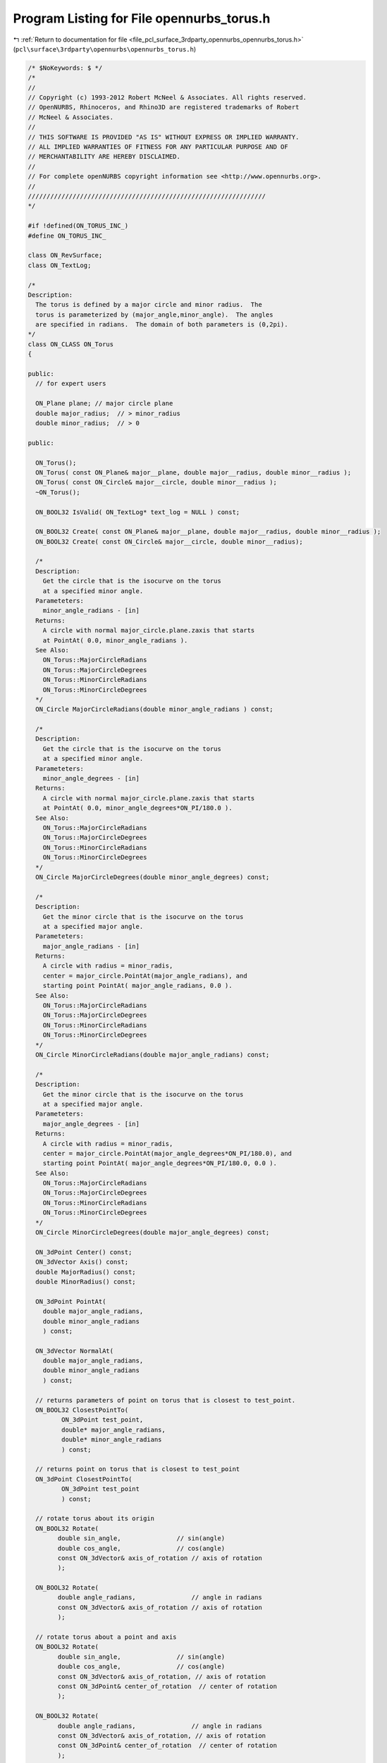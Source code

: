 
.. _program_listing_file_pcl_surface_3rdparty_opennurbs_opennurbs_torus.h:

Program Listing for File opennurbs_torus.h
==========================================

|exhale_lsh| :ref:`Return to documentation for file <file_pcl_surface_3rdparty_opennurbs_opennurbs_torus.h>` (``pcl\surface\3rdparty\opennurbs\opennurbs_torus.h``)

.. |exhale_lsh| unicode:: U+021B0 .. UPWARDS ARROW WITH TIP LEFTWARDS

.. code-block:: cpp

   /* $NoKeywords: $ */
   /*
   //
   // Copyright (c) 1993-2012 Robert McNeel & Associates. All rights reserved.
   // OpenNURBS, Rhinoceros, and Rhino3D are registered trademarks of Robert
   // McNeel & Associates.
   //
   // THIS SOFTWARE IS PROVIDED "AS IS" WITHOUT EXPRESS OR IMPLIED WARRANTY.
   // ALL IMPLIED WARRANTIES OF FITNESS FOR ANY PARTICULAR PURPOSE AND OF
   // MERCHANTABILITY ARE HEREBY DISCLAIMED.
   //        
   // For complete openNURBS copyright information see <http://www.opennurbs.org>.
   //
   ////////////////////////////////////////////////////////////////
   */
   
   #if !defined(ON_TORUS_INC_)
   #define ON_TORUS_INC_
   
   class ON_RevSurface;
   class ON_TextLog;
   
   /*
   Description:
     The torus is defined by a major circle and minor radius.  The
     torus is parameterized by (major_angle,minor_angle).  The angles
     are specified in radians.  The domain of both parameters is (0,2pi).
   */
   class ON_CLASS ON_Torus
   {
   
   public:
     // for expert users
   
     ON_Plane plane; // major circle plane
     double major_radius;  // > minor_radius
     double minor_radius;  // > 0
   
   public:
   
     ON_Torus();
     ON_Torus( const ON_Plane& major__plane, double major__radius, double minor__radius );
     ON_Torus( const ON_Circle& major__circle, double minor__radius );
     ~ON_Torus();
   
     ON_BOOL32 IsValid( ON_TextLog* text_log = NULL ) const;
   
     ON_BOOL32 Create( const ON_Plane& major__plane, double major__radius, double minor__radius );
     ON_BOOL32 Create( const ON_Circle& major__circle, double minor__radius);
   
     /*
     Description:
       Get the circle that is the isocurve on the torus
       at a specified minor angle.
     Parameteters:
       minor_angle_radians - [in]
     Returns:
       A circle with normal major_circle.plane.zaxis that starts
       at PointAt( 0.0, minor_angle_radians ).
     See Also:
       ON_Torus::MajorCircleRadians
       ON_Torus::MajorCircleDegrees
       ON_Torus::MinorCircleRadians
       ON_Torus::MinorCircleDegrees
     */
     ON_Circle MajorCircleRadians(double minor_angle_radians ) const;
   
     /*
     Description:
       Get the circle that is the isocurve on the torus
       at a specified minor angle.
     Parameteters:
       minor_angle_degrees - [in]
     Returns:
       A circle with normal major_circle.plane.zaxis that starts
       at PointAt( 0.0, minor_angle_degrees*ON_PI/180.0 ).
     See Also:
       ON_Torus::MajorCircleRadians
       ON_Torus::MajorCircleDegrees
       ON_Torus::MinorCircleRadians
       ON_Torus::MinorCircleDegrees
     */
     ON_Circle MajorCircleDegrees(double minor_angle_degrees) const;
   
     /*
     Description:
       Get the minor circle that is the isocurve on the torus
       at a specified major angle.
     Parameteters:
       major_angle_radians - [in]
     Returns:
       A circle with radius = minor_radis, 
       center = major_circle.PointAt(major_angle_radians), and
       starting point PointAt( major_angle_radians, 0.0 ).
     See Also:
       ON_Torus::MajorCircleRadians
       ON_Torus::MajorCircleDegrees
       ON_Torus::MinorCircleRadians
       ON_Torus::MinorCircleDegrees
     */
     ON_Circle MinorCircleRadians(double major_angle_radians) const;
   
     /*
     Description:
       Get the minor circle that is the isocurve on the torus
       at a specified major angle.
     Parameteters:
       major_angle_degrees - [in]
     Returns:
       A circle with radius = minor_radis, 
       center = major_circle.PointAt(major_angle_degrees*ON_PI/180.0), and
       starting point PointAt( major_angle_degrees*ON_PI/180.0, 0.0 ).
     See Also:
       ON_Torus::MajorCircleRadians
       ON_Torus::MajorCircleDegrees
       ON_Torus::MinorCircleRadians
       ON_Torus::MinorCircleDegrees
     */
     ON_Circle MinorCircleDegrees(double major_angle_degrees) const;
   
     ON_3dPoint Center() const;
     ON_3dVector Axis() const;
     double MajorRadius() const;
     double MinorRadius() const;
   
     ON_3dPoint PointAt(
       double major_angle_radians, 
       double minor_angle_radians
       ) const;
   
     ON_3dVector NormalAt(
       double major_angle_radians, 
       double minor_angle_radians
       ) const;
   
     // returns parameters of point on torus that is closest to test_point.
     ON_BOOL32 ClosestPointTo( 
            ON_3dPoint test_point, 
            double* major_angle_radians, 
            double* minor_angle_radians
            ) const;
   
     // returns point on torus that is closest to test_point
     ON_3dPoint ClosestPointTo( 
            ON_3dPoint test_point
            ) const;
   
     // rotate torus about its origin
     ON_BOOL32 Rotate(
           double sin_angle,               // sin(angle)
           double cos_angle,               // cos(angle)
           const ON_3dVector& axis_of_rotation // axis of rotation
           );
   
     ON_BOOL32 Rotate(
           double angle_radians,               // angle in radians
           const ON_3dVector& axis_of_rotation // axis of rotation
           );
   
     // rotate torus about a point and axis
     ON_BOOL32 Rotate(
           double sin_angle,               // sin(angle)
           double cos_angle,               // cos(angle)
           const ON_3dVector& axis_of_rotation, // axis of rotation
           const ON_3dPoint& center_of_rotation  // center of rotation
           );
   
     ON_BOOL32 Rotate(
           double angle_radians,               // angle in radians
           const ON_3dVector& axis_of_rotation, // axis of rotation
           const ON_3dPoint& center_of_rotation  // center of rotation
           );
   
     ON_BOOL32 Translate(
           const ON_3dVector&
           );
   
     ON_BOOL32 Transform( const ON_Xform& );
   
     // parameterization of NURBS surface does not match torus's transcendental paramaterization
     int GetNurbForm( ON_NurbsSurface& ) const; // returns 0=failure, 2=success
   
     /*
     Description:
       Creates a surface of revolution definition of the torus.
     Parameters:
       srf - [in] if not NULL, then this srf is used.
     Result:
       A surface of revolution or NULL if the torus is not valid.
     */
     ON_RevSurface* RevSurfaceForm( ON_RevSurface* srf = NULL ) const;
   };
   
   #endif
